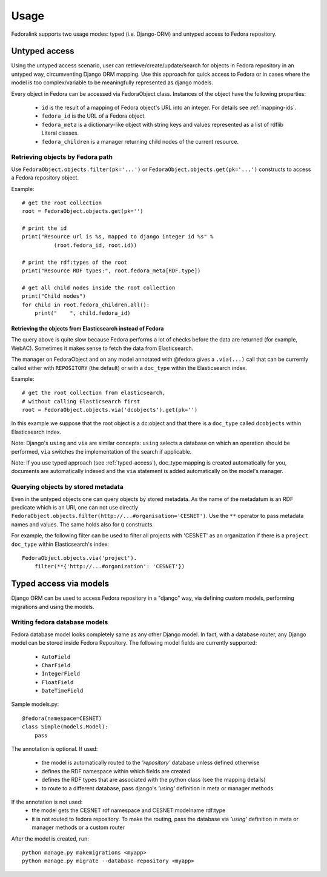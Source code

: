 #####
Usage
#####

Fedoralink supports two usage modes: typed (i.e. Django-ORM) and untyped access to Fedora repository.

**************
Untyped access
**************

Using the untyped access scenario, user can retrieve/create/update/search for objects in Fedora repository
in an untyped way, circumventing Django ORM mapping. Use this approach for quick access to Fedora or in cases
where the model is too complex/variable to be meaningfully represented as django models.

Every object in Fedora can be accessed via FedoraObject class.
Instances of the object have the following properties:

 * ``id`` is the result of a mapping of Fedora object's URL into an integer. For details see :ref:`mapping-ids`.
 * ``fedora_id`` is the URL of a Fedora object.
 * ``fedora_meta`` is a dictionary-like object with string keys and values represented as a list of rdflib Literal classes.
 * ``fedora_children`` is a manager returning child nodes of the current resource.


Retrieving objects by Fedora path
=================================

Use ``FedoraObject.objects.filter(pk='...')`` or ``FedoraObject.objects.get(pk='...')`` constructs
to access a Fedora repository object.

Example::

    # get the root collection
    root = FedoraObject.objects.get(pk='')

    # print the id
    print("Resource url is %s, mapped to django integer id %s" %
              (root.fedora_id, root.id))

    # print the rdf:types of the root
    print("Resource RDF types:", root.fedora_meta[RDF.type])

    # get all child nodes inside the root collection
    print("Child nodes")
    for child in root.fedora_children.all():
        print("    ", child.fedora_id)


Retrieving the objects from Elasticsearch instead of Fedora
-----------------------------------------------------------

The query above is quite slow because Fedora performs a lot of checks before the data are returned (for example,
WebAC). Sometimes it makes sense to fetch the data from Elasticsearch.

The manager on FedoraObject and on any model annotated with @fedora gives a ``.via(...)`` call that
can be currently called either with ``REPOSITORY`` (the default) or with a ``doc_type`` within
the Elasticsearch index.

Example::

   # get the root collection from elasticsearch,
   # without calling Elasticsearch first
   root = FedoraObject.objects.via('dcobjects').get(pk='')

In this example we suppose that the root object is a dc:object and that there is a ``doc_type`` called ``dcobjects``
within Elasticsearch index.

Note: Django's ``using`` and ``via`` are similar concepts: ``using`` selects a database on which an operation should
be performed, ``via`` switches the implementation of the search if applicable.

Note: If you use typed approach (see :ref:`typed-access`), doc_type mapping is created automatically for you,
documents are automatically indexed and the ``via`` statement is added automatically on the model's manager.


Querying objects by stored metadata
===================================

Even in the untyped objects one can query objects by stored metadata. As the name of the metadatum is an RDF predicate
which is an URI, one can not use directly ``FedoraObject.objects.filter(http://...#organisation='CESNET')``.
Use the ``**`` operator to pass metadata names and values. The same holds also for ``Q`` constructs.

For example, the following filter can be used to filter all projects with 'CESNET' as an organization if there is a
``project`` ``doc_type`` within Elasticsearch's index::

  FedoraObject.objects.via('project').
      filter(**{'http://...#organization': 'CESNET'})


.. _typed-access:

***********************
Typed access via models
***********************

Django ORM can be used to access Fedora repository in a "django" way, via defining custom models,
performing migrations and using the models.

Writing fedora database models
==============================

Fedora database model looks completely same as any other Django model. In fact, with a database router,
any Django model can be stored inside Fedora Repository. The following model fields are currently supported:

 * ``AutoField``
 * ``CharField``
 * ``IntegerField``
 * ``FloatField``
 * ``DateTimeField``

Sample models.py::

    @fedora(namespace=CESNET)
    class Simple(models.Model):
        pass

The annotation is optional. If used:

 * the model is automatically routed to the *'repository'* database unless defined otherwise
 * defines the RDF namespace within which fields are created
 * defines the RDF types that are associated with the python class (see the mapping details)
 * to route to a different database, pass django's *'using'* definition in meta or manager methods

If the annotation is not used:
 * the model gets the CESNET rdf namespace and CESNET:modelname rdf:type
 * it is not routed to fedora repository. To make the routing, pass the database via
   *'using'* definition in meta or manager methods or a custom router

After the model is created, run::

    python manage.py makemigrations <myapp>
    python manage.py migrate --database repository <myapp>